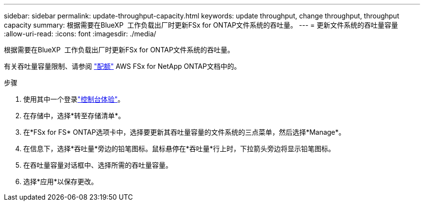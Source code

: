---
sidebar: sidebar 
permalink: update-throughput-capacity.html 
keywords: update throughput, change throughput, throughput capacity 
summary: 根据需要在BlueXP  工作负载出厂时更新FSx for ONTAP文件系统的吞吐量。 
---
= 更新文件系统的吞吐量容量
:allow-uri-read: 
:icons: font
:imagesdir: ./media/


[role="lead"]
根据需要在BlueXP  工作负载出厂时更新FSx for ONTAP文件系统的吞吐量。

有关吞吐量容量限制、请参阅 link:https://docs.aws.amazon.com/fsx/latest/ONTAPGuide/limits.html["配额"^] AWS FSx for NetApp ONTAP文档中的。

.步骤
. 使用其中一个登录link:https://docs.netapp.com/us-en/workload-setup-admin/console-experiences.html["控制台体验"^]。
. 在存储中，选择*转至存储清单*。
. 在*FSx for FS* ONTAP选项卡中，选择要更新其吞吐量容量的文件系统的三点菜单，然后选择*Manage*。
. 在信息下，选择*吞吐量*旁边的铅笔图标。鼠标悬停在*吞吐量*行上时，下拉箭头旁边将显示铅笔图标。
. 在吞吐量容量对话框中、选择所需的吞吐量容量。
. 选择*应用*以保存更改。

